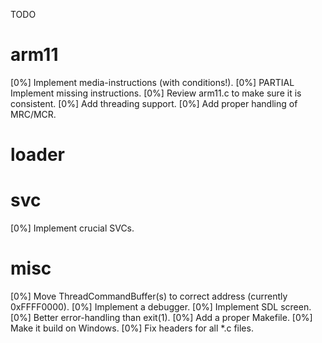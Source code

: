 #+STARTUP:showall

TODO

* arm11
[0%] Implement media-instructions (with conditions!).
[0%] PARTIAL Implement missing instructions.
[0%] Review arm11.c to make sure it is consistent.
[0%] Add threading support.
[0%] Add proper handling of MRC/MCR.

* loader

* svc
[0%] Implement crucial SVCs.

* misc
[0%] Move ThreadCommandBuffer(s) to correct address (currently 0xFFFF0000).
[0%] Implement a debugger.
[0%] Implement SDL screen.
[0%] Better error-handling than exit(1).
[0%] Add a proper Makefile.
[0%] Make it build on Windows.
[0%] Fix headers for all *.c files.
